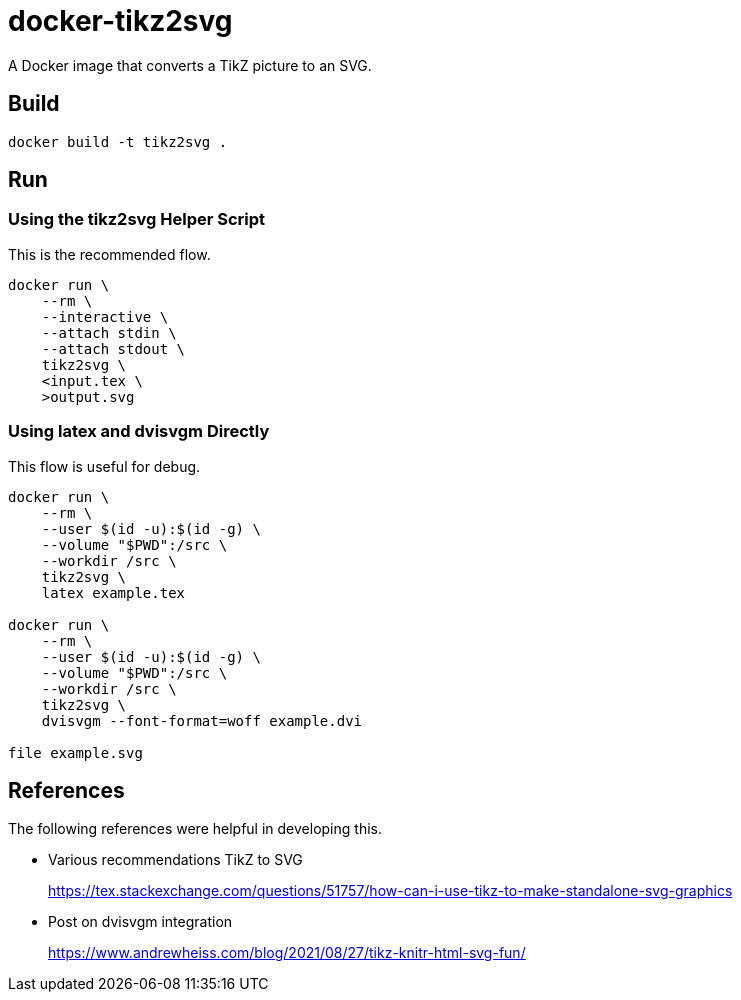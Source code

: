 = docker-tikz2svg

A Docker image that converts a TikZ picture to an SVG.

== Build

 docker build -t tikz2svg .

== Run

=== Using the tikz2svg Helper Script

This is the recommended flow.

[source,sh]
----
docker run \
    --rm \
    --interactive \
    --attach stdin \
    --attach stdout \
    tikz2svg \
    <input.tex \
    >output.svg
----

=== Using latex and dvisvgm Directly

This flow is useful for debug.

[source,sh]
----
docker run \
    --rm \
    --user $(id -u):$(id -g) \
    --volume "$PWD":/src \
    --workdir /src \
    tikz2svg \
    latex example.tex

docker run \
    --rm \
    --user $(id -u):$(id -g) \
    --volume "$PWD":/src \
    --workdir /src \
    tikz2svg \
    dvisvgm --font-format=woff example.dvi

file example.svg
----

== References

The following references were helpful in developing this.

* Various recommendations TikZ to SVG
+
https://tex.stackexchange.com/questions/51757/how-can-i-use-tikz-to-make-standalone-svg-graphics

* Post on dvisvgm integration
+
https://www.andrewheiss.com/blog/2021/08/27/tikz-knitr-html-svg-fun/
